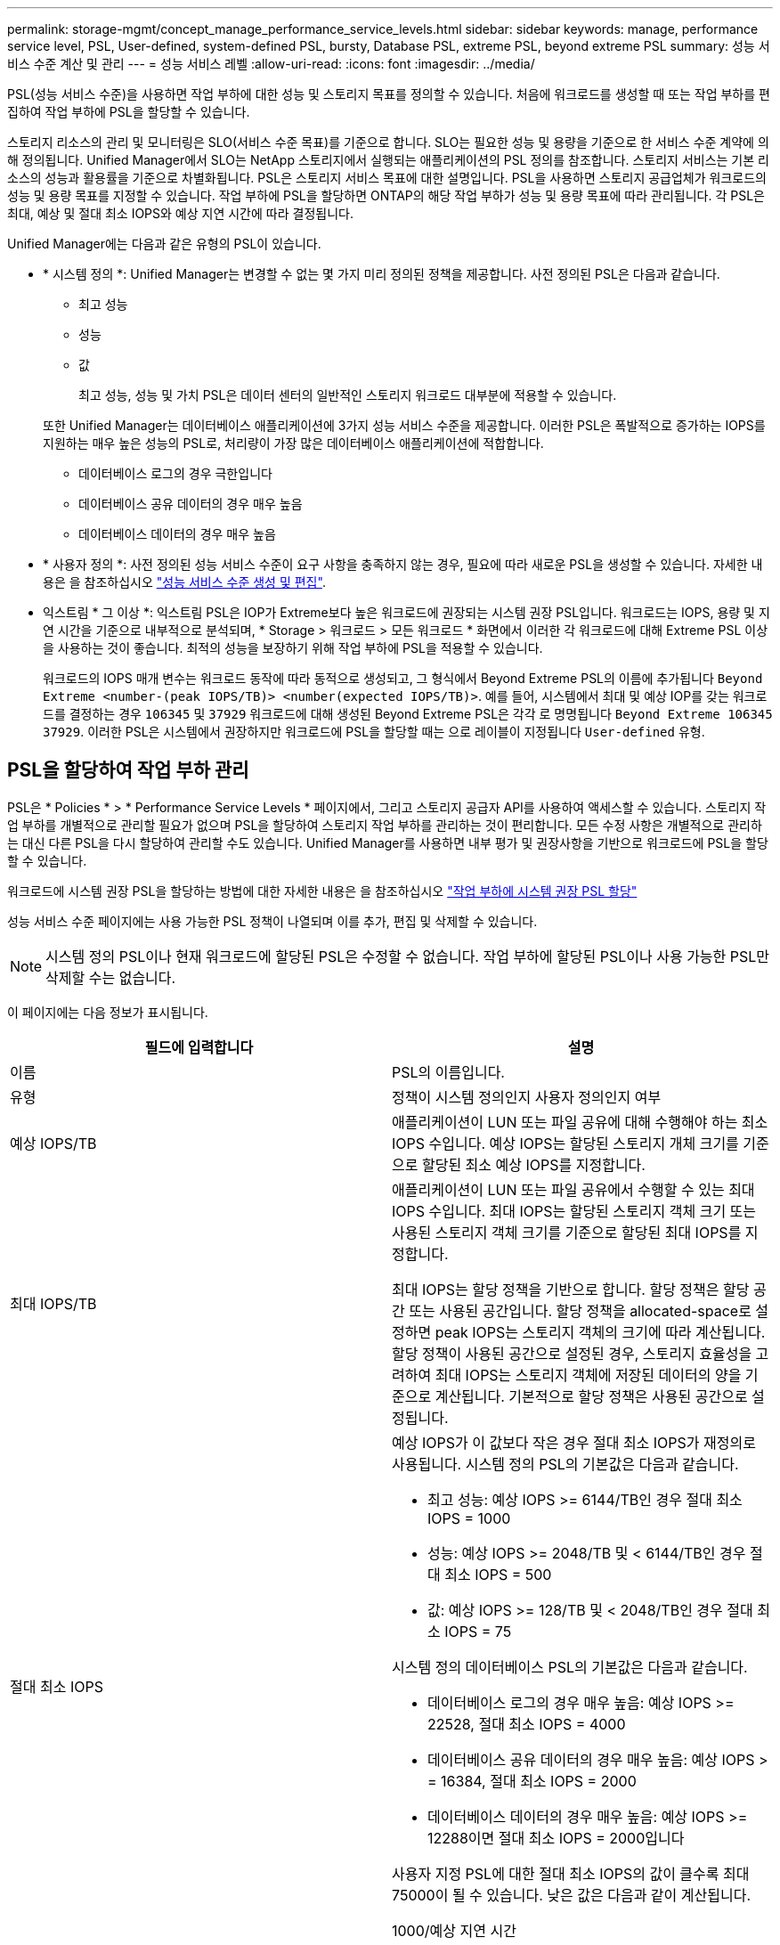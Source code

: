 ---
permalink: storage-mgmt/concept_manage_performance_service_levels.html 
sidebar: sidebar 
keywords: manage, performance service level, PSL, User-defined, system-defined PSL, bursty, Database PSL, extreme PSL, beyond extreme PSL 
summary: 성능 서비스 수준 계산 및 관리 
---
= 성능 서비스 레벨
:allow-uri-read: 
:icons: font
:imagesdir: ../media/


[role="lead"]
PSL(성능 서비스 수준)을 사용하면 작업 부하에 대한 성능 및 스토리지 목표를 정의할 수 있습니다. 처음에 워크로드를 생성할 때 또는 작업 부하를 편집하여 작업 부하에 PSL을 할당할 수 있습니다.

스토리지 리소스의 관리 및 모니터링은 SLO(서비스 수준 목표)를 기준으로 합니다. SLO는 필요한 성능 및 용량을 기준으로 한 서비스 수준 계약에 의해 정의됩니다. Unified Manager에서 SLO는 NetApp 스토리지에서 실행되는 애플리케이션의 PSL 정의를 참조합니다. 스토리지 서비스는 기본 리소스의 성능과 활용률을 기준으로 차별화됩니다. PSL은 스토리지 서비스 목표에 대한 설명입니다. PSL을 사용하면 스토리지 공급업체가 워크로드의 성능 및 용량 목표를 지정할 수 있습니다.  작업 부하에 PSL을 할당하면 ONTAP의 해당 작업 부하가 성능 및 용량 목표에 따라 관리됩니다. 각 PSL은 최대, 예상 및 절대 최소 IOPS와 예상 지연 시간에 따라 결정됩니다.

Unified Manager에는 다음과 같은 유형의 PSL이 있습니다.

* * 시스템 정의 *: Unified Manager는 변경할 수 없는 몇 가지 미리 정의된 정책을 제공합니다. 사전 정의된 PSL은 다음과 같습니다.
+
** 최고 성능
** 성능
** 값
+
최고 성능, 성능 및 가치 PSL은 데이터 센터의 일반적인 스토리지 워크로드 대부분에 적용할 수 있습니다.

+
또한 Unified Manager는 데이터베이스 애플리케이션에 3가지 성능 서비스 수준을 제공합니다. 이러한 PSL은 폭발적으로 증가하는 IOPS를 지원하는 매우 높은 성능의 PSL로, 처리량이 가장 많은 데이터베이스 애플리케이션에 적합합니다.

** 데이터베이스 로그의 경우 극한입니다
** 데이터베이스 공유 데이터의 경우 매우 높음
** 데이터베이스 데이터의 경우 매우 높음


* * 사용자 정의 *: 사전 정의된 성능 서비스 수준이 요구 사항을 충족하지 않는 경우, 필요에 따라 새로운 PSL을 생성할 수 있습니다. 자세한 내용은 을 참조하십시오 link:../storage-mgmt/task_create_and_edit_psls.html["성능 서비스 수준 생성 및 편집"].
* 익스트림 * 그 이상 *: 익스트림 PSL은 IOP가 Extreme보다 높은 워크로드에 권장되는 시스템 권장 PSL입니다. 워크로드는 IOPS, 용량 및 지연 시간을 기준으로 내부적으로 분석되며, * Storage > 워크로드 > 모든 워크로드 * 화면에서 이러한 각 워크로드에 대해 Extreme PSL 이상을 사용하는 것이 좋습니다. 최적의 성능을 보장하기 위해 작업 부하에 PSL을 적용할 수 있습니다.
+
워크로드의 IOPS 매개 변수는 워크로드 동작에 따라 동적으로 생성되고, 그 형식에서 Beyond Extreme PSL의 이름에 추가됩니다 `Beyond Extreme <number-(peak IOPS/TB)> <number(expected IOPS/TB)>`. 예를 들어, 시스템에서 최대 및 예상 IOP를 갖는 워크로드를 결정하는 경우 `106345` 및 `37929` 워크로드에 대해 생성된 Beyond Extreme PSL은 각각 로 명명됩니다 `Beyond Extreme 106345 37929`. 이러한 PSL은 시스템에서 권장하지만 워크로드에 PSL을 할당할 때는 으로 레이블이 지정됩니다 `User-defined` 유형.





== PSL을 할당하여 작업 부하 관리

PSL은 * Policies * > * Performance Service Levels * 페이지에서, 그리고 스토리지 공급자 API를 사용하여 액세스할 수 있습니다. 스토리지 작업 부하를 개별적으로 관리할 필요가 없으며 PSL을 할당하여 스토리지 작업 부하를 관리하는 것이 편리합니다. 모든 수정 사항은 개별적으로 관리하는 대신 다른 PSL을 다시 할당하여 관리할 수도 있습니다. Unified Manager를 사용하면 내부 평가 및 권장사항을 기반으로 워크로드에 PSL을 할당할 수 있습니다.

워크로드에 시스템 권장 PSL을 할당하는 방법에 대한 자세한 내용은 을 참조하십시오 link:..//storage-mgmt/concept_assign_policies_on_workloads.html#assigning-system-recommended-psls-to-workloads["작업 부하에 시스템 권장 PSL 할당"]

성능 서비스 수준 페이지에는 사용 가능한 PSL 정책이 나열되며 이를 추가, 편집 및 삭제할 수 있습니다.


NOTE: 시스템 정의 PSL이나 현재 워크로드에 할당된 PSL은 수정할 수 없습니다. 작업 부하에 할당된 PSL이나 사용 가능한 PSL만 삭제할 수는 없습니다.

이 페이지에는 다음 정보가 표시됩니다.

|===
| 필드에 입력합니다 | 설명 


 a| 
이름
 a| 
PSL의 이름입니다.



 a| 
유형
 a| 
정책이 시스템 정의인지 사용자 정의인지 여부



 a| 
예상 IOPS/TB
 a| 
애플리케이션이 LUN 또는 파일 공유에 대해 수행해야 하는 최소 IOPS 수입니다. 예상 IOPS는 할당된 스토리지 개체 크기를 기준으로 할당된 최소 예상 IOPS를 지정합니다.



 a| 
최대 IOPS/TB
 a| 
애플리케이션이 LUN 또는 파일 공유에서 수행할 수 있는 최대 IOPS 수입니다. 최대 IOPS는 할당된 스토리지 객체 크기 또는 사용된 스토리지 객체 크기를 기준으로 할당된 최대 IOPS를 지정합니다.

최대 IOPS는 할당 정책을 기반으로 합니다. 할당 정책은 할당 공간 또는 사용된 공간입니다. 할당 정책을 allocated-space로 설정하면 peak IOPS는 스토리지 객체의 크기에 따라 계산됩니다. 할당 정책이 사용된 공간으로 설정된 경우, 스토리지 효율성을 고려하여 최대 IOPS는 스토리지 객체에 저장된 데이터의 양을 기준으로 계산됩니다. 기본적으로 할당 정책은 사용된 공간으로 설정됩니다.



 a| 
절대 최소 IOPS
 a| 
예상 IOPS가 이 값보다 작은 경우 절대 최소 IOPS가 재정의로 사용됩니다. 시스템 정의 PSL의 기본값은 다음과 같습니다.

* 최고 성능: 예상 IOPS >= 6144/TB인 경우 절대 최소 IOPS = 1000
* 성능: 예상 IOPS >= 2048/TB 및 < 6144/TB인 경우 절대 최소 IOPS = 500
* 값: 예상 IOPS >= 128/TB 및 < 2048/TB인 경우 절대 최소 IOPS = 75


시스템 정의 데이터베이스 PSL의 기본값은 다음과 같습니다.

* 데이터베이스 로그의 경우 매우 높음: 예상 IOPS >= 22528, 절대 최소 IOPS = 4000
* 데이터베이스 공유 데이터의 경우 매우 높음: 예상 IOPS > = 16384, 절대 최소 IOPS = 2000
* 데이터베이스 데이터의 경우 매우 높음: 예상 IOPS >= 12288이면 절대 최소 IOPS = 2000입니다


사용자 지정 PSL에 대한 절대 최소 IOPS의 값이 클수록 최대 75000이 될 수 있습니다. 낮은 값은 다음과 같이 계산됩니다.

1000/예상 지연 시간



 a| 
예상되는 지연 시간
 a| 
스토리지 IOPS에 대한 예상 지연 시간(밀리초/밀리초/작업).



 a| 
용량
 a| 
클러스터에서 사용 가능한 총 용량 및 사용된 용량입니다.



 a| 
워크로드
 a| 
PSL에 할당된 스토리지 워크로드 수입니다.

|===
ONTAP 클러스터에서 피크 IOPS와 예상 IOPS가 일관된 차별화된 성능을 달성하는 데 어떤 도움이 되는지 알아보려면 다음 KB 문서를 참조하십시오.
https://kb.netapp.com/Advice_and_Troubleshooting/Data_Infrastructure_Management/Active_IQ_Unified_Manager/What_is_Performance_Budgeting%3F["성능 예산이란 무엇입니까?"]



=== 작업 부하에 대해 생성된 이벤트가 PSL에서 정의한 임계값을 초과합니다

워크로드가 이전 시간 중 예상 지연 시간 값을 30%까지 초과할 경우 Unified Manager에서 다음 이벤트 중 하나를 생성하여 잠재적 성능 문제를 알립니다.

* 워크로드 볼륨 지연 임계값 성능 서비스 수준 정책에 정의된 대로 위반됩니다
* 워크로드 LUN 지연 임계값 성능 서비스 수준 정책에 정의된 위반


워크로드를 분석하여 지연 시간 값이 더 큰 원인이 될 수 있는 것이 무엇인지 확인할 수 있습니다.

자세한 내용은 다음 링크를 참조하십시오.

* link:../events/reference_volume_events.html#impact-area-performance["볼륨 이벤트"]
* link:../performance-checker/concept_what_happens_when_performance_threshold_policy_is_breached.html["성능 임계값 정책이 위반될 경우 발생하는 현상"]
* link:..//performance-checker/concept_how_unified_manager_uses_workload_response_time.html["Unified Manager에서 워크로드 지연 시간을 사용하여 성능 문제를 식별하는 방법"]
* link:../performance-checker/concept_what_performance_events_are.html["어떤 성능 이벤트가 있는지 확인합니다"]




=== 시스템 정의 PSL

다음 표에는 시스템 정의 PSL에 대한 정보가 나와 있습니다.

|===
| 성능 서비스 수준 | 설명 및 사용 사례 | 예상 지연 시간(ms/op) | 최대 IOPS | 예상 IOPS | 절대 최소 IOPS 


 a| 
최고 성능
 a| 
매우 짧은 지연 시간으로 매우 높은 처리량을 제공합니다

지연 시간에 민감한 애플리케이션에 적합합니다
 a| 
1
 a| 
12288입니다
 a| 
6144를 참조하십시오
 a| 
1000입니다



 a| 
성능
 a| 
짧은 지연 시간으로 높은 처리량을 제공합니다

데이터베이스 및 가상화 애플리케이션에 적합합니다
 a| 
2
 a| 
4096으로 문의하십시오
 a| 
2048년
 a| 
500입니다



 a| 
값
 a| 
높은 스토리지 용량과 적절한 지연 시간을 제공합니다

이메일, 웹 콘텐츠, 파일 공유, 백업 타겟 등의 대용량 애플리케이션에 적합합니다
 a| 
17
 a| 
512
 a| 
128
 a| 
75를



 a| 
데이터베이스 로그의 경우 극한입니다
 a| 
가장 짧은 지연 시간으로 최대 처리량을 제공합니다.

데이터베이스 로그를 지원하는 데이터베이스 애플리케이션에 적합합니다. 이 PSL은 데이터베이스 로그가 폭발적으로 증가하고 로깅이 지속적으로 요구되기 때문에 가장 높은 처리량을 제공합니다.
 a| 
1
 a| 
45056입니다
 a| 
22528입니다
 a| 
4000입니다



 a| 
데이터베이스 공유 데이터의 경우 매우 높음
 a| 
가장 짧은 지연 시간으로 매우 높은 처리량을 제공합니다.

공통 데이터 저장소에 저장되지만 데이터베이스 간에 공유되는 데이터베이스 애플리케이션 데이터에 적합합니다.
 a| 
1
 a| 
32768을 참조하십시오
 a| 
16384
 a| 
2000년



 a| 
데이터베이스 데이터의 경우 매우 높음
 a| 
가장 짧은 지연 시간으로 높은 처리량을 제공합니다.

데이터베이스 테이블 정보 및 메타데이터와 같은 데이터베이스 애플리케이션 데이터에 적합합니다.
 a| 
1
 a| 
24576입니다
 a| 
12288입니다
 a| 
2000년

|===